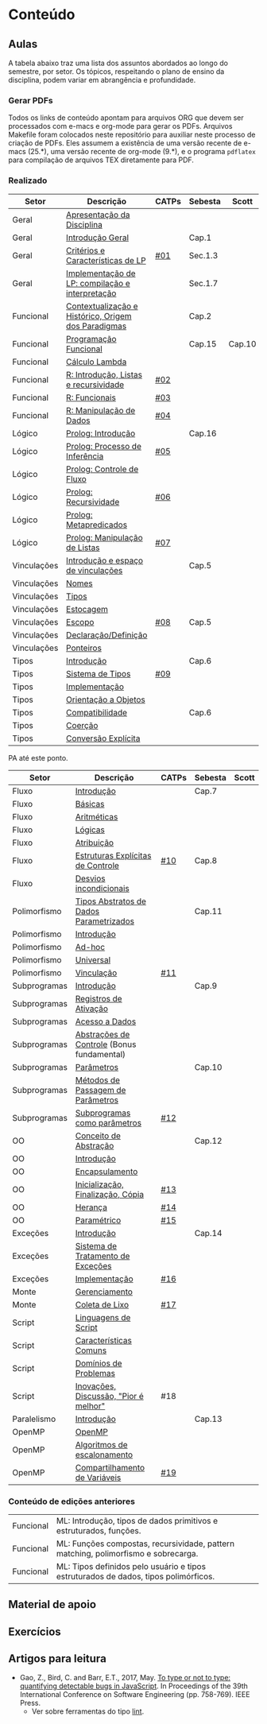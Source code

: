 * Conteúdo
** Aulas

A tabela abaixo traz uma lista dos assuntos abordados ao longo do
semestre, por setor. Os tópicos, respeitando o plano de ensino da
disciplina, podem variar em abrangência e profundidade.

*** Gerar PDFs

Todos os links de conteúdo apontam para arquivos ORG que devem ser
processados com e-macs e org-mode para gerar os PDFs. Arquivos
Makefile foram colocados neste repositório para auxiliar neste
processo de criação de PDFs. Eles assumem a existência de uma versão
recente de e-macs (25.*), uma versão recente de org-mode (9.*), e o
programa =pdflatex= para compilação de arquivos TEX diretamente para
PDF.

*** Realizado

 | Setor       | Descrição                                           | CATPs | Sebesta | Scott  |
 |-------------+-----------------------------------------------------+-------+---------+--------|
 | Geral       | [[./aulas/geral/apresentacao.org][Apresentação da Disciplina]]                          |       |         |        |
 | Geral       | [[./aulas/geral/introducao.org][Introdução Geral]]                                    |       | Cap.1   |        |
 | Geral       | [[./aulas/geral/criterios.org][Critérios e Características de LP]]                   | [[../catps/][#01]]   | Sec.1.3 |        |
 | Geral       | [[./aulas/geral/implementacao.org][Implementação de LP: compilação e interpretação]]     |       | Sec.1.7 |        |
 | Funcional   | [[./aulas/funcional/contextualizacao.org][Contextualização e Histórico, Origem dos Paradigmas]] |       | Cap.2   |        |
 | Funcional   | [[./aulas/funcional/funcional.org][Programação Funcional]]                               |       | Cap.15  | Cap.10 |
 | Funcional   | [[./aulas/funcional/lambda.org][Cálculo Lambda]]                                      |       |         |        |
 | Funcional   | [[./aulas/r/introducao.org][R: Introdução, Listas e recursividade]]               | [[../catps/][#02]]   |         |        |
 | Funcional   | [[./aulas/r/funcionais.org][R: Funcionais]]                                       | [[../catps/][#03]]   |         |        |
 | Funcional   | [[./aulas/r/manipulacao.org][R: Manipulação de Dados]]                             | [[../catps/][#04]]   |         |        |
 | Lógico      | [[./aulas/prolog/introducao.org][Prolog: Introdução]]                                  |       | Cap.16  |        |
 | Lógico      | [[./aulas/prolog/inferencia.org][Prolog: Processo de Inferência]]                      | [[../catps/][#05]]   |         |        |
 | Lógico      | [[./aulas/prolog/controlefluxo.org][Prolog: Controle de Fluxo]]                           |       |         |        |
 | Lógico      | [[./aulas/prolog/recursividade.org][Prolog: Recursividade]]                               | [[../catps/][#06]]   |         |        |
 | Lógico      | [[./aulas/prolog/metapredicados.org][Prolog: Metapredicados]]                              |       |         |        |
 | Lógico      | [[./aulas/prolog/listas.org][Prolog: Manipulação de Listas]]                       | [[../catps/][#07]]   |         |        |
 |-------------+-----------------------------------------------------+-------+---------+--------|
 | Vinculações | [[./aulas/vinculos/introducao.org][Introdução e espaço de vinculações]]                  |       | Cap.5   |        |
 | Vinculações | [[./aulas/vinculos/nomes.org][Nomes]]                                               |       |         |        |
 | Vinculações | [[./aulas/vinculos/tipos.org][Tipos]]                                               |       |         |        |
 | Vinculações | [[./aulas/vinculos/estocagem.org][Estocagem]]                                           |       |         |        |
 |-------------+-----------------------------------------------------+-------+---------+--------|
 | Vinculações | [[./aulas/vinculos/escopo.org][Escopo]]                                              | [[../catps/][#08]]   | Cap.5   |        |
 | Vinculações | [[./aulas/vinculos/declaracao.org][Declaração/Definição]]                                |       |         |        |
 | Vinculações | [[./aulas/vinculos/ponteiros.org][Ponteiros]]                                           |       |         |        |
 |-------------+-----------------------------------------------------+-------+---------+--------|
 | Tipos       | [[./aulas/tipos/introducao.org][Introdução]]                                          |       | Cap.6   |        |
 | Tipos       | [[./aulas/tipos/sistema.org][Sistema de Tipos]]                                    | [[../catps/][#09]]   |         |        |
 | Tipos       | [[./aulas/tipos/implementacao.org][Implementação]]                                       |       |         |        |
 | Tipos       | [[./aulas/tipos/oo.org][Orientação a Objetos]]                                |       |         |        |
 |-------------+-----------------------------------------------------+-------+---------+--------|
 | Tipos       | [[./aulas/tipos/compatibilidade.org][Compatibilidade]]                                     |       | Cap.6   |        |
 | Tipos       | [[./aulas/tipos/coercao.org][Coerção]]                                             |       |         |        |
 | Tipos       | [[./aulas/tipos/explicita.org][Conversão Explícita]]                                 |       |         |        |
 |-------------+-----------------------------------------------------+-------+---------+--------|

 PA até este ponto.

 | Setor        | Descrição                                  | CATPs | Sebesta | Scott |
 |--------------+--------------------------------------------+-------+---------+-------|
 | Fluxo        | [[./aulas/fluxo/introducao.org][Introdução]]                                 |       | Cap.7   |       |
 | Fluxo        | [[./aulas/fluxo/basicas.org][Básicas]]                                    |       |         |       |
 | Fluxo        | [[./aulas/fluxo/aritmeticas.org][Aritméticas]]                                |       |         |       |
 | Fluxo        | [[./aulas/fluxo/logicas.org][Lógicas]]                                    |       |         |       |
 | Fluxo        | [[./aulas/fluxo/atribuicao.org][Atribuição]]                                 |       |         |       |
 | Fluxo        | [[./aulas/fluxo/estruturas.org][Estruturas Explícitas de Controle]]          | [[../catps/][#10]]   | Cap.8   |       |
 | Fluxo        | [[./aulas/fluxo/desvios.org][Desvios incondicionais]]                     |       |         |       |
 |--------------+--------------------------------------------+-------+---------+-------|
 | Polimorfismo | [[./aulas/polimorfismo/tad-parametrico.org][Tipos Abstratos de Dados Parametrizados]]    |       | Cap.11  |       |
 | Polimorfismo | [[./aulas/polimorfismo/introducao.org][Introdução]]                                 |       |         |       |
 | Polimorfismo | [[./aulas/polimorfismo/adhoc.org][Ad-hoc]]                                     |       |         |       |
 | Polimorfismo | [[./aulas/polimorfismo/universal.org][Universal]]                                  |       |         |       |
 | Polimorfismo | [[./aulas/polimorfismo/vinculacao.org][Vinculação]]                                 | [[../catps/][#11]]   |         |       |
 |--------------+--------------------------------------------+-------+---------+-------|
 | Subprogramas | [[./aulas/subprogramas/introducao.org][Introdução]]                                 |       | Cap.9   |       |
 | Subprogramas | [[./aulas/subprogramas/registro.org][Registros de Ativação]]                      |       |         |       |
 | Subprogramas | [[./aulas/subprogramas/acesso.org][Acesso a Dados]]                             |       |         |       |
 | Subprogramas | [[./aulas/subprogramas/didatica.pdf][Abstrações de Controle]] (Bonus fundamental) |       |         |       |
 | Subprogramas | [[./aulas/subprogramas/parametros.org][Parâmetros]]                                 |       | Cap.10  |       |
 | Subprogramas | [[./aulas/subprogramas/passagem.org][Métodos de Passagem de Parâmetros]]          |       |         |       |
 | Subprogramas | [[./aulas/subprogramas/closures.org][Subprogramas como parâmetros]]               | [[../catps/][#12]]   |         |       |
 |--------------+--------------------------------------------+-------+---------+-------|
 | OO           | [[./aulas/oo/abstracao.org][Conceito de Abstração]]                      |       | Cap.12  |       |
 | OO           | [[./aulas/oo/introducao.org][Introdução]]                                 |       |         |       |
 | OO           | [[./aulas/oo/encapsulamento.org][Encapsulamento]]                             |       |         |       |
 | OO           | [[./aulas/oo/inicializacao.org][Inicialização, Finalização, Cópia]]          | [[../catps/][#13]]   |         |       |
 | OO           | [[./aulas/oo/heranca.org][Herança]]                                    | [[../catps/][#14]]   |         |       |
 | OO           | [[./aulas/oo/parametrico.org][Paramétrico]]                                | [[../catps/][#15]]   |         |       |
 |--------------+--------------------------------------------+-------+---------+-------|
 | Exceções     | [[./aulas/excecoes/introducao.org][Introdução]]                                 |       | Cap.14  |       |
 | Exceções     | [[./aulas/excecoes/sistemas.org][Sistema de Tratamento de Exceções]]          |       |         |       |
 | Exceções     | [[./aulas/excecoes/implementacao.org][Implementação]]                              | [[../catps/][#16]]   |         |       |
 |--------------+--------------------------------------------+-------+---------+-------|
 | Monte        | [[./aulas/monte/gerenciamento.org][Gerenciamento]]                              |       |         |       |
 | Monte        | [[./aulas/monte/coleta.org][Coleta de Lixo]]                             | [[../catps/][#17]]   |         |       |
 |--------------+--------------------------------------------+-------+---------+-------|
 | Script       | [[./aulas/script/introducao.org][Linguagens de Script]]                       |       |         |       |
 | Script       | [[./aulas/script/caracteristicas.org][Características Comuns]]                     |       |         |       |
 | Script       | [[./aulas/script/dominios.org][Domínios de Problemas]]                      |       |         |       |
 | Script       | [[./aulas/script/inovacoes.org][Inovações, Discussão, "Pior é melhor"]]      | #18   |         |       |
 |--------------+--------------------------------------------+-------+---------+-------|
 | Paralelismo  | [[./aulas/paralela/introducao.org][Introdução]]                                 |       | Cap.13  |       |
 | OpenMP       | [[./aulas/paralela/openmp.org][OpenMP]]                                     |       |         |       |
 | OpenMP       | [[./aulas/paralela/lacos.org][Algoritmos de escalonamento]]                |       |         |       |
 | OpenMP       | [[./aulas/paralela/compartilhamento.org][Compartilhamento de Variáveis]]              | [[../catps/][#19]]   |         |       |
 |--------------+--------------------------------------------+-------+---------+-------|

*** Conteúdo de edições anteriores

| Funcional | ML: Introdução, tipos de dados primitivos e estruturados, funções.                  |
| Funcional | ML: Funções compostas, recursividade, pattern matching, polimorfismo e sobrecarga.  |
| Funcional | ML: Tipos definidos pelo usuário e tipos estruturados de dados, tipos polimórficos. |

** Material de apoio
** Exercícios
** Artigos para leitura

- Gao, Z., Bird, C. and Barr, E.T., 2017,
  May. [[http://www0.cs.ucl.ac.uk/staff/Z.Gao/doc/paper/type_study.pdf][To
  type or not to type: quantifying detectable bugs in JavaScript]]. In
  Proceedings of the 39th International Conference on Software
  Engineering (pp. 758-769). IEEE Press.
  - Ver sobre ferramentas do tipo [[https://en.wikipedia.org/wiki/Lint_(software)][lint]].
